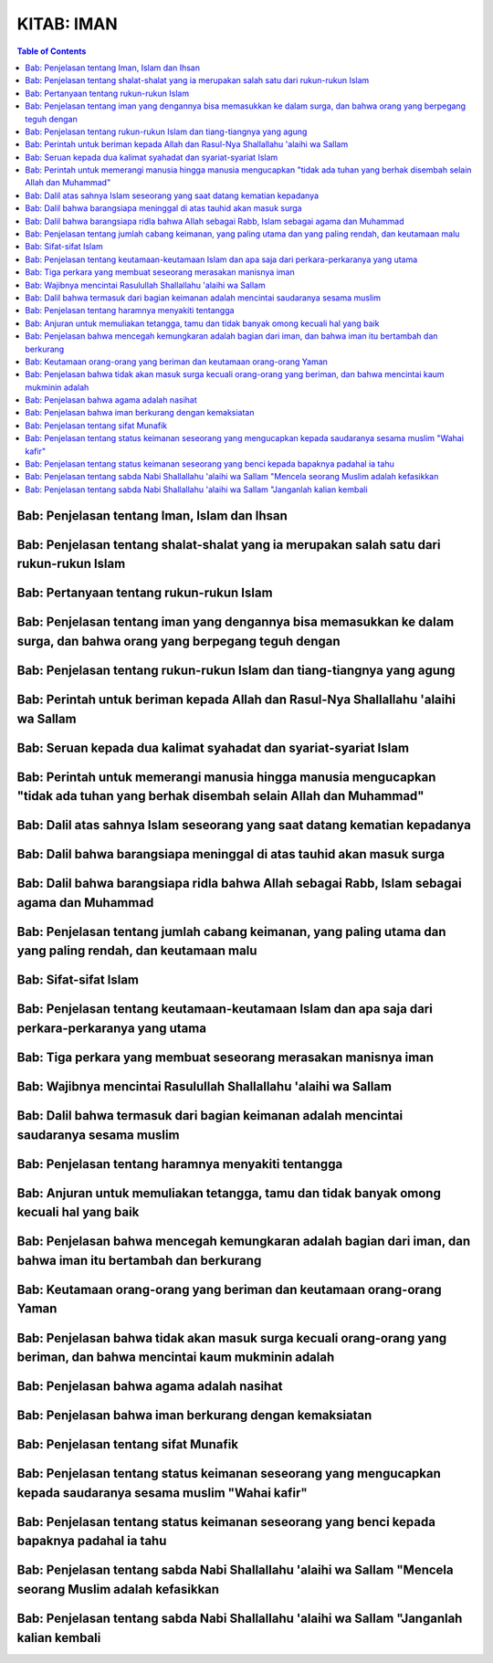 .. 02. Kitab Iman

KITAB: IMAN
===========

.. contents:: Table of Contents

Bab: Penjelasan tentang Iman, Islam dan Ihsan
---------------------------------------------

Bab: Penjelasan tentang shalat-shalat yang ia merupakan salah satu dari rukun-rukun Islam
-----------------------------------------------------------------------------------------

Bab: Pertanyaan tentang rukun-rukun Islam
-----------------------------------------

Bab: Penjelasan tentang iman yang dengannya bisa memasukkan ke dalam surga, dan bahwa orang yang berpegang teguh dengan
----------------------------------------------------------------------------------------------------------------------- 

Bab: Penjelasan tentang rukun-rukun Islam dan tiang-tiangnya yang agung
-----------------------------------------------------------------------

Bab: Perintah untuk beriman kepada Allah dan Rasul-Nya Shallallahu 'alaihi wa Sallam
------------------------------------------------------------------------------------

Bab: Seruan kepada dua kalimat syahadat dan syariat-syariat Islam
-----------------------------------------------------------------

Bab: Perintah untuk memerangi manusia hingga manusia mengucapkan "tidak ada tuhan yang berhak disembah selain Allah dan Muhammad"
---------------------------------------------------------------------------------------------------------------------------------

Bab: Dalil atas sahnya Islam seseorang yang saat datang kematian kepadanya
--------------------------------------------------------------------------

Bab: Dalil bahwa barangsiapa meninggal di atas tauhid akan masuk surga
----------------------------------------------------------------------

Bab: Dalil bahwa barangsiapa ridla bahwa Allah sebagai Rabb, Islam sebagai agama dan Muhammad
---------------------------------------------------------------------------------------------

Bab: Penjelasan tentang jumlah cabang keimanan, yang paling utama dan yang paling rendah, dan keutamaan malu
------------------------------------------------------------------------------------------------------------

Bab: Sifat-sifat Islam
----------------------

Bab: Penjelasan tentang keutamaan-keutamaan Islam dan apa saja dari perkara-perkaranya yang utama
-------------------------------------------------------------------------------------------------

Bab: Tiga perkara yang membuat seseorang merasakan manisnya iman
----------------------------------------------------------------

Bab: Wajibnya mencintai Rasulullah Shallallahu 'alaihi wa Sallam
----------------------------------------------------------------

Bab: Dalil bahwa termasuk dari bagian keimanan adalah mencintai saudaranya sesama muslim
----------------------------------------------------------------------------------------

Bab: Penjelasan tentang haramnya menyakiti tentangga
----------------------------------------------------

Bab: Anjuran untuk memuliakan tetangga, tamu dan tidak banyak omong kecuali hal yang baik
-----------------------------------------------------------------------------------------

Bab: Penjelasan bahwa mencegah kemungkaran adalah bagian dari iman, dan bahwa iman itu bertambah dan berkurang
--------------------------------------------------------------------------------------------------------------

Bab: Keutamaan orang-orang yang beriman dan keutamaan orang-orang Yaman
-----------------------------------------------------------------------

Bab: Penjelasan bahwa tidak akan masuk surga kecuali orang-orang yang beriman, dan bahwa mencintai kaum mukminin adalah
-----------------------------------------------------------------------------------------------------------------------

Bab: Penjelasan bahwa agama adalah nasihat
------------------------------------------

Bab: Penjelasan bahwa iman berkurang dengan kemaksiatan
-------------------------------------------------------

Bab: Penjelasan tentang sifat Munafik
-------------------------------------

Bab: Penjelasan tentang status keimanan seseorang yang mengucapkan kepada saudaranya sesama muslim "Wahai kafir"
----------------------------------------------------------------------------------------------------------------

Bab: Penjelasan tentang status keimanan seseorang yang benci kepada bapaknya padahal ia tahu
--------------------------------------------------------------------------------------------

Bab: Penjelasan tentang sabda Nabi Shallallahu 'alaihi wa Sallam "Mencela seorang Muslim adalah kefasikkan
----------------------------------------------------------------------------------------------------------

Bab: Penjelasan tentang sabda Nabi Shallallahu 'alaihi wa Sallam "Janganlah kalian kembali
----------------------------------------------------------------------------------------
